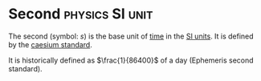 * Second :physics:SI:unit:
:PROPERTIES:
:ID:       e6bcf858-c692-4bea-b6b6-2c5924d6b728
:END:
The second (symbol: $s$) is the base unit of [[id:e3c5c6ba-e046-41b6-8fe6-64a89cc0ab3d][time]] in the [[id:4d6216d5-3d24-415b-bd06-83a9f9ef7469][SI units]].
It is defined by the [[id:b2841818-9e4f-4ca4-8145-2be78c05d237][caesium standard]].

It is historically defined as $\frac{1}{86400}$ of a day (Ephemeris second standard).
